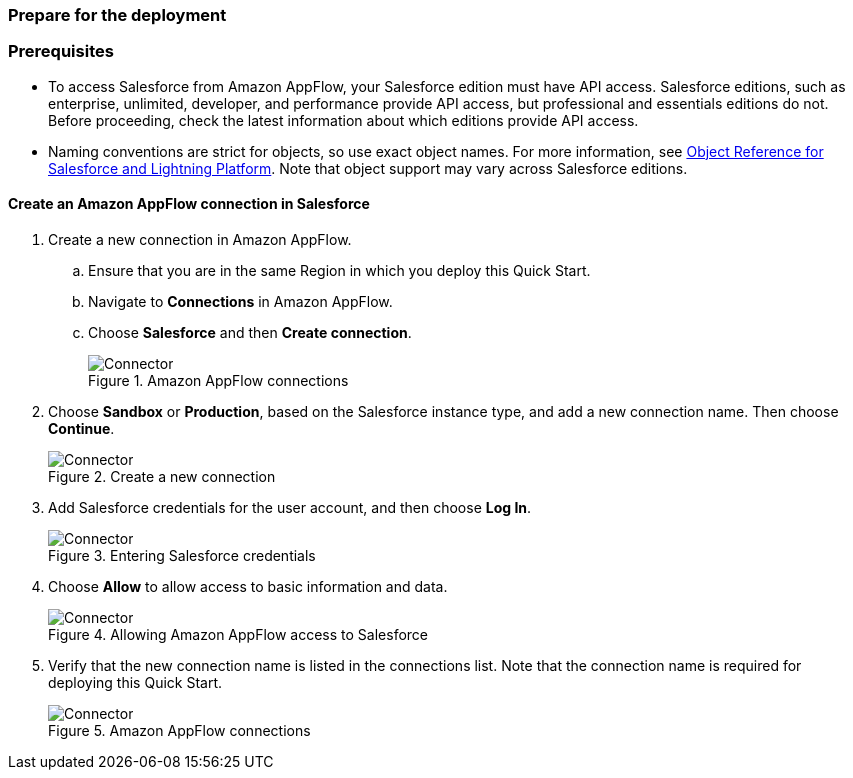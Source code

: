 // If no preperation is required, remove all content from here
=== Prepare for the deployment

=== Prerequisites

* To access Salesforce from Amazon AppFlow, your Salesforce edition must have API access. Salesforce editions, such as enterprise, unlimited, developer, and performance provide API access, but professional and essentials editions do not. Before proceeding, check the latest information about which editions provide API access.
* Naming conventions are strict for objects, so use exact object names. For more information, see https://developer.salesforce.com/docs/atlas.en-us.object_reference.meta/object_reference/sforce_api_objects_list.htm[Object Reference for Salesforce and Lightning Platform^]. Note that object support may vary across Salesforce editions.


==== Create an Amazon AppFlow connection in Salesforce

. Create a new connection in Amazon AppFlow.
.. Ensure that you are in the same Region in which you deploy this Quick Start.
.. Navigate to *Connections* in Amazon AppFlow.
.. Choose *Salesforce* and then *Create connection*.
+
[#prereq1]
.Amazon AppFlow connections
image::../images/Connector1.png[Connector]
+
. Choose *Sandbox* or *Production*, based on the Salesforce instance type, and add a new connection name. Then choose *Continue*.
+
[#prereq2]
.Create a new connection
image::../images/Connector2.png[Connector]
+
. Add Salesforce credentials for the user account, and then choose *Log In*.
+
[#prereq3]
.Entering Salesforce credentials
image::../images/Connector3.png[Connector]
+
. Choose *Allow* to allow access to basic information and data.
+
[#prereq4]
.Allowing Amazon AppFlow access to Salesforce
image::../images/Connector4.png[Connector]
+
. Verify that the new connection name is listed in the connections list. Note that the connection name is required for deploying this Quick Start.
+
[#prereq4]
.Amazon AppFlow connections
image::../images/Connector4.png[Connector]
